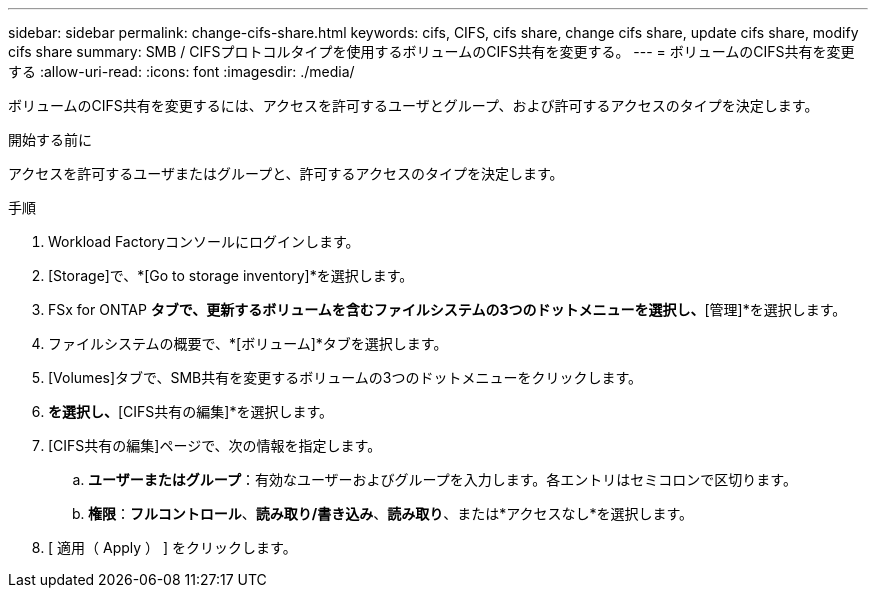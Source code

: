 ---
sidebar: sidebar 
permalink: change-cifs-share.html 
keywords: cifs, CIFS, cifs share, change cifs share, update cifs share, modify cifs share 
summary: SMB / CIFSプロトコルタイプを使用するボリュームのCIFS共有を変更する。 
---
= ボリュームのCIFS共有を変更する
:allow-uri-read: 
:icons: font
:imagesdir: ./media/


[role="lead"]
ボリュームのCIFS共有を変更するには、アクセスを許可するユーザとグループ、および許可するアクセスのタイプを決定します。

.開始する前に
アクセスを許可するユーザまたはグループと、許可するアクセスのタイプを決定します。

.手順
. Workload Factoryコンソールにログインします。
. [Storage]で、*[Go to storage inventory]*を選択します。
. FSx for ONTAP *タブで、更新するボリュームを含むファイルシステムの3つのドットメニューを選択し、*[管理]*を選択します。
. ファイルシステムの概要で、*[ボリューム]*タブを選択します。
. [Volumes]タブで、SMB共有を変更するボリュームの3つのドットメニューをクリックします。
. [高度な操作]*を選択し、*[CIFS共有の編集]*を選択します。
. [CIFS共有の編集]ページで、次の情報を指定します。
+
.. *ユーザーまたはグループ*：有効なユーザーおよびグループを入力します。各エントリはセミコロンで区切ります。
.. *権限*：*フルコントロール*、*読み取り/書き込み*、*読み取り*、または*アクセスなし*を選択します。


. [ 適用（ Apply ） ] をクリックします。

